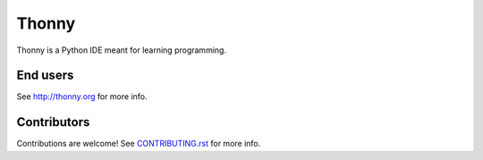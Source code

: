 ======
Thonny
======

Thonny is a Python IDE meant for learning programming.

End users
---------
See http://thonny.org for more info.


Contributors
------------
Contributions are welcome! See `CONTRIBUTING.rst <https://bitbucket.org/plas/thonny/src/master/CONTRIBUTING.rst>`_ for more info.
